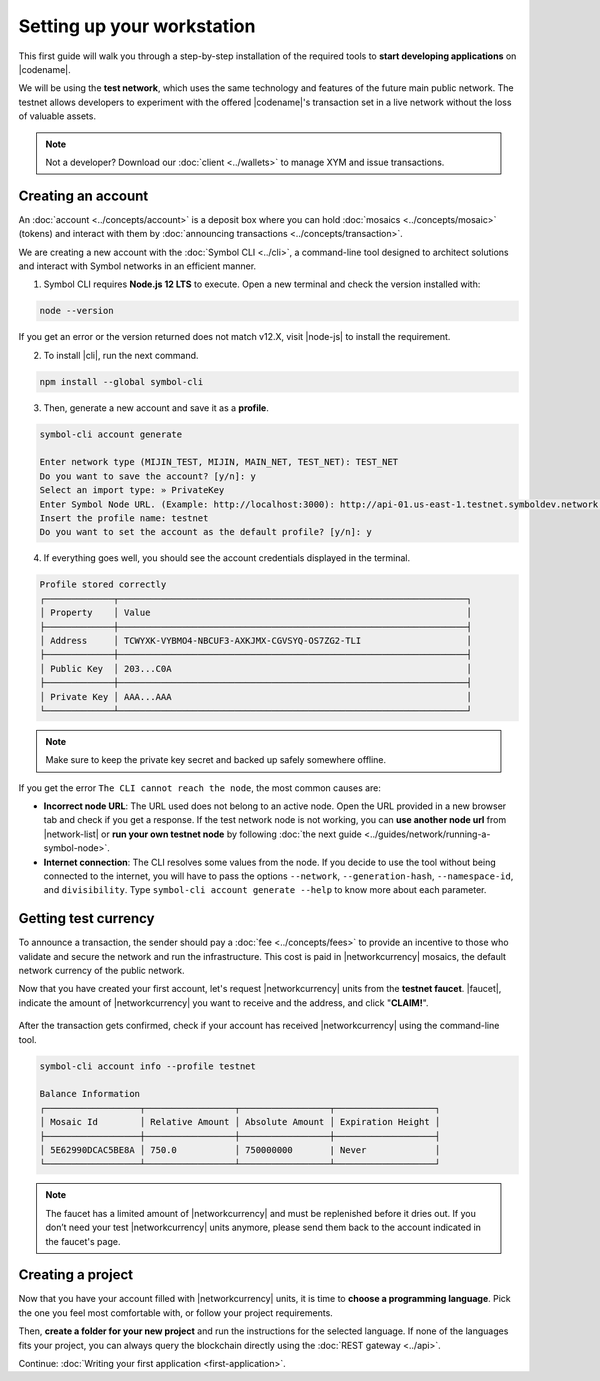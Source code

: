 .. post:: 01 Aug, 2018
    :tags: SDK, CLI
    :excerpt: 1
    :nocomments:

###########################
Setting up your workstation
###########################

This first guide will walk you through a step-by-step installation of the required tools to **start developing applications** on |codename|.

We will be using the **test network**, which uses the same technology and features of the future main public network.
The testnet allows developers to experiment with the offered |codename|'s transaction set in a live network without the loss of valuable assets.

.. note:: Not a developer? Download our :doc:`client <../wallets>` to manage XYM and issue transactions.

.. _setup-creating-a-test-account:

*******************
Creating an account
*******************

An :doc:`account <../concepts/account>` is a deposit box where you can hold :doc:`mosaics <../concepts/mosaic>` (tokens) and interact with them by :doc:`announcing transactions <../concepts/transaction>`.

We are creating a new account with the :doc:`Symbol CLI <../cli>`, a command-line tool designed to architect solutions and interact with Symbol networks in an efficient manner. 
 
1. Symbol CLI requires **Node.js 12 LTS** to execute. Open a new terminal and check the version installed with:

.. code-block:: bash

    node --version

If you get an error or the version returned does not match v12.X, visit |node-js| to install the requirement.

2. To install |cli|, run the next command.

.. code-block:: bash

    npm install --global symbol-cli

3. Then, generate a new account and save it as a **profile**.

.. code-block:: bash

    symbol-cli account generate

    Enter network type (MIJIN_TEST, MIJIN, MAIN_NET, TEST_NET): TEST_NET
    Do you want to save the account? [y/n]: y
    Select an import type: » PrivateKey
    Enter Symbol Node URL. (Example: http://localhost:3000): http://api-01.us-east-1.testnet.symboldev.network:3000/
    Insert the profile name: testnet
    Do you want to set the account as the default profile? [y/n]: y

4. If everything goes well, you should see the account credentials displayed in the terminal.

.. code-block:: bash

    Profile stored correctly
    ┌─────────────┬──────────────────────────────────────────────────────────────────┐
    │ Property    │ Value                                                            │
    ├─────────────┼──────────────────────────────────────────────────────────────────┤
    │ Address     │ TCWYXK-VYBMO4-NBCUF3-AXKJMX-CGVSYQ-OS7ZG2-TLI                    │
    ├─────────────┼──────────────────────────────────────────────────────────────────┤
    │ Public Key  │ 203...C0A                                                        │
    ├─────────────┼──────────────────────────────────────────────────────────────────┤
    │ Private Key │ AAA...AAA                                                        │
    └─────────────┴──────────────────────────────────────────────────────────────────┘

.. note:: Make sure to keep the private key secret and backed up safely somewhere offline.

If you get the error ``The CLI cannot reach the node``, the most common causes are:

* **Incorrect node URL**: The URL used does not belong to an active node. Open the URL provided in a new browser tab and check if you get a response. If the test network node is not working, you can **use another node url** from |network-list| or **run your own testnet node** by following :doc:`the next guide <../guides/network/running-a-symbol-node>`.

* **Internet connection**: The CLI resolves some values from the node. If you decide to use the tool without being connected to the internet, you will have to pass the options ``--network``, ``--generation-hash``, ``--namespace-id``, and ``divisibility``. Type ``symbol-cli account generate --help`` to know more about each parameter.

.. _setup-getting-test-currency:

*********************
Getting test currency
*********************

To announce a transaction, the sender should pay a :doc:`fee <../concepts/fees>` to provide an incentive to those who validate and secure the network and run the infrastructure.
This cost is paid in |networkcurrency| mosaics, the default network currency of the public network.

Now that you have created your first account, let's request |networkcurrency| units from the **testnet faucet**.
|faucet|, indicate the amount of |networkcurrency| you want to receive and the address, and click "**CLAIM!**".

.. figure:: ../resources/images/screenshots/faucet.png
    :align: center

After the transaction gets confirmed, check if your account has received |networkcurrency| using the command-line tool.

.. code-block:: bash

    symbol-cli account info --profile testnet

    Balance Information
    ┌──────────────────┬─────────────────┬─────────────────┬───────────────────┐
    │ Mosaic Id        │ Relative Amount │ Absolute Amount │ Expiration Height │
    ├──────────────────┼─────────────────┼─────────────────┼───────────────────┤
    │ 5E62990DCAC5BE8A │ 750.0           │ 750000000       | Never             │
    └──────────────────┴─────────────────┴─────────────────┴───────────────────┘

.. note:: The faucet has a limited amount of |networkcurrency| and must be replenished before it dries out. If you don’t need your test |networkcurrency| units anymore, please send them back to the account indicated in the faucet's page.

.. _setup-development-environment:

******************
Creating a project
******************

Now that you have your account filled with |networkcurrency| units, it is time to **choose a programming language**.
Pick the one you feel most comfortable with, or follow your project requirements.

Then, **create a folder for your new project** and run the instructions for the selected language.
If none of the languages fits your project, you can always query the blockchain directly using the :doc:`REST gateway <../api>`.

.. tabs::

    .. tab:: TypeScript

        .. note:: Symbol SDK require Node.js 12 LTS to execute.

        1. Create a ``package.json`` file.

        .. code-block:: bash

            npm init

        2. Install |sdk| and RxJS library.

        .. code-block:: bash

            npm install symbol-sdk rxjs

        3. Install globally TypeScript dependency:

        .. code-block:: bash

            npm install --global typescript
            typescript --version

        4. Install `ts-node`_ to execute TypeScript files with node.

        .. code-block:: bash

            sudo npm install --global ts-node

    .. tab:: JavaScript

        .. note:: Symbol SDK requires Node.js 12 LTS to execute.

        1. Create a ``package.json`` file.

        .. code-block:: bash

            npm init

        2. Install |sdk| and RxJS library.

        .. code-block:: bash

            npm install symbol-sdk rxjs

    .. tab:: Java

        .. note:: Symbol SDK requires JDK 8 to execute.

        1. Open a new Java `gradle`_ project.  Use your favourite IDE or create a project from the command line.

        .. code-block:: bash

            gradle init --type java-application

        2. Edit ``build.gradle`` to use Maven central repository.

        .. code-block:: java

            repositories {
                mavenCentral()
            }

        3. Add ``symbol-sdk`` as a dependency.

        .. code-block:: java

            dependencies {
                compile "io.nem:symbol-sdk-vertx-client"
            }

        4. Execute ``gradle build`` and ``gradle run`` to run your program.

Continue: :doc:`Writing your first application <first-application>`.

.. _ts-node: https://www.npmjs.com/package/ts-node

.. _gradle: https://gradle.org/install/

.. _JDK: https://www.oracle.com/technetwork/es/java/javase/downloads/index.html

.. |node-js| raw:: html

   <a href="https://nodejs.org/en/download/" target="_blank">nodejs.org</a>

.. |different-ways-to-install-a-nuget-package| raw:: html

   <a href="https://docs.microsoft.com/en-us/nuget/consume-packages/ways-to-install-a-package" target="_blank">different ways to install a NuGet Package</a>

.. |network-list| raw:: html

   <a href="http://explorer.testnet.symboldev.network/nodes" target="_blank">this list</a>

.. |faucet| raw:: html

   <a href="http://faucet.testnet.symboldev.network/" target="_blank">Navigate here</a>
